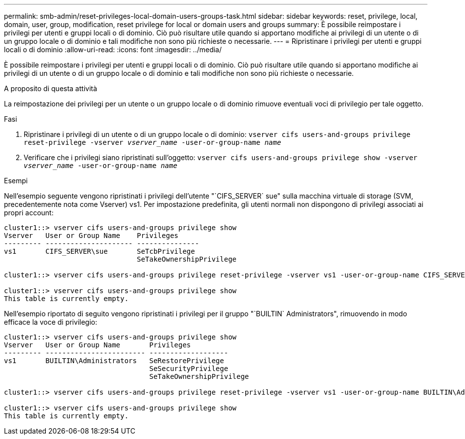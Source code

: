 ---
permalink: smb-admin/reset-privileges-local-domain-users-groups-task.html 
sidebar: sidebar 
keywords: reset, privilege, local, domain, user, group, modification, reset privilege for local or domain users and groups 
summary: È possibile reimpostare i privilegi per utenti e gruppi locali o di dominio. Ciò può risultare utile quando si apportano modifiche ai privilegi di un utente o di un gruppo locale o di dominio e tali modifiche non sono più richieste o necessarie. 
---
= Ripristinare i privilegi per utenti e gruppi locali o di dominio
:allow-uri-read: 
:icons: font
:imagesdir: ../media/


[role="lead"]
È possibile reimpostare i privilegi per utenti e gruppi locali o di dominio. Ciò può risultare utile quando si apportano modifiche ai privilegi di un utente o di un gruppo locale o di dominio e tali modifiche non sono più richieste o necessarie.

.A proposito di questa attività
La reimpostazione dei privilegi per un utente o un gruppo locale o di dominio rimuove eventuali voci di privilegio per tale oggetto.

.Fasi
. Ripristinare i privilegi di un utente o di un gruppo locale o di dominio: `vserver cifs users-and-groups privilege reset-privilege -vserver _vserver_name_ -user-or-group-name _name_`
. Verificare che i privilegi siano ripristinati sull'oggetto: `vserver cifs users-and-groups privilege show -vserver _vserver_name_ ‑user-or-group-name _name_`


.Esempi
Nell'esempio seguente vengono ripristinati i privilegi dell'utente "`CIFS_SERVER` sue" sulla macchina virtuale di storage (SVM, precedentemente nota come Vserver) vs1. Per impostazione predefinita, gli utenti normali non dispongono di privilegi associati ai propri account:

[listing]
----
cluster1::> vserver cifs users-and-groups privilege show
Vserver   User or Group Name    Privileges
--------- --------------------- ---------------
vs1       CIFS_SERVER\sue       SeTcbPrivilege
                                SeTakeOwnershipPrivilege

cluster1::> vserver cifs users-and-groups privilege reset-privilege -vserver vs1 -user-or-group-name CIFS_SERVER\sue

cluster1::> vserver cifs users-and-groups privilege show
This table is currently empty.
----
Nell'esempio riportato di seguito vengono ripristinati i privilegi per il gruppo "`BUILTIN` Administrators", rimuovendo in modo efficace la voce di privilegio:

[listing]
----
cluster1::> vserver cifs users-and-groups privilege show
Vserver   User or Group Name       Privileges
--------- ------------------------ -------------------
vs1       BUILTIN\Administrators   SeRestorePrivilege
                                   SeSecurityPrivilege
                                   SeTakeOwnershipPrivilege

cluster1::> vserver cifs users-and-groups privilege reset-privilege -vserver vs1 -user-or-group-name BUILTIN\Administrators

cluster1::> vserver cifs users-and-groups privilege show
This table is currently empty.
----